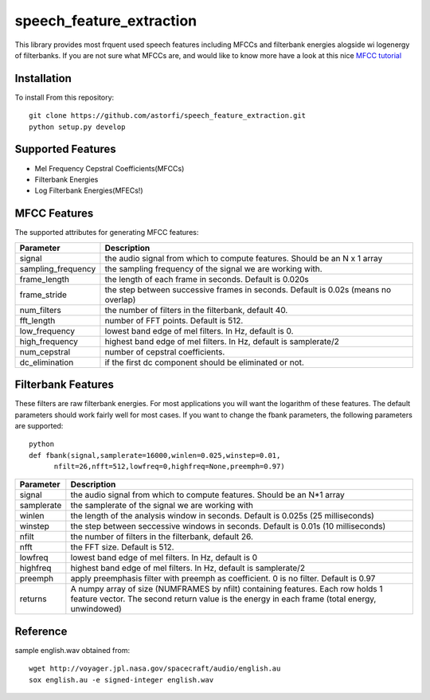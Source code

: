 ======================
speech_feature_extraction 
======================

This library provides most frquent used speech features including MFCCs and filterbank energies alogside wi logenergy of filterbanks.
If you are not sure what MFCCs are, and would like to know more have a look at this nice 
`MFCC tutorial <http://www.practicalcryptography.com/miscellaneous/machine-learning/guide-mel-frequency-cepstral-coefficients-mfccs/>`_

Installation
============

To install From this repository::

	git clone https://github.com/astorfi/speech_feature_extraction.git
	python setup.py develop


Supported Features
=====
- Mel Frequency Cepstral Coefficients(MFCCs)
- Filterbank Energies
- Log Filterbank Energies(MFECs!)

MFCC Features
=============

The supported attributes for generating MFCC features:

====================	===========
Parameter 		Description
====================	===========
signal                  the audio signal from which to compute features. Should be an N x 1 array
sampling_frequency      the sampling frequency of the signal we are working with.
frame_length            the length of each frame in seconds. Default is 0.020s
frame_stride            the step between successive frames in seconds. Default is 0.02s (means no overlap)
num_filters             the number of filters in the filterbank, default 40.
fft_length              number of FFT points. Default is 512.
low_frequency           lowest band edge of mel filters. In Hz, default is 0.
high_frequency          highest band edge of mel filters. In Hz, default is samplerate/2
num_cepstral            number of cepstral coefficients.
dc_elimination          if the first dc component should be eliminated or not.
====================	===========


=============   ===========
Parameter 		Description
=============   ===========
signal                  the audio signal from which to compute features. Should be an N x 1 array
sampling_frequency      the sampling frequency of the signal we are working with.
frame_length            the length of each frame in seconds. Default is 0.020s
frame_stride            the step between successive frames in seconds. Default is 0.02s (means no overlap)
num_filters             the number of filters in the filterbank, default 40.
fft_length              number of FFT points. Default is 512.
low_frequency           lowest band edge of mel filters. In Hz, default is 0.
high_frequency          highest band edge of mel filters. In Hz, default is samplerate/2
num_cepstral            number of cepstral coefficients.
dc_elimination          if the first dc component should be eliminated or not.
=============   ===========


Filterbank Features
===================

These filters are raw filterbank energies. 
For most applications you will want the logarithm of these features.
The default parameters should work fairly well for most cases. 
If you want to change the fbank parameters, the following parameters are supported::

	python
	def fbank(signal,samplerate=16000,winlen=0.025,winstep=0.01,
              nfilt=26,nfft=512,lowfreq=0,highfreq=None,preemph=0.97)

=============	===========
Parameter 		Description
=============	===========
signal			the audio signal from which to compute features. Should be an N*1 array
samplerate		the samplerate of the signal we are working with
winlen			the length of the analysis window in seconds. Default is 0.025s (25 milliseconds)
winstep			the step between seccessive windows in seconds. Default is 0.01s (10 milliseconds)
nfilt			the number of filters in the filterbank, default 26.
nfft			the FFT size. Default is 512.
lowfreq			lowest band edge of mel filters. In Hz, default is 0
highfreq		highest band edge of mel filters. In Hz, default is samplerate/2
preemph			apply preemphasis filter with preemph as coefficient. 0 is no filter. Default is 0.97
returns			A numpy array of size (NUMFRAMES by nfilt) containing features. Each row holds 1 feature vector. The second return value is the energy in each frame (total energy, unwindowed)
=============	===========


Reference
=========
sample english.wav obtained from::

	wget http://voyager.jpl.nasa.gov/spacecraft/audio/english.au
	sox english.au -e signed-integer english.wav
